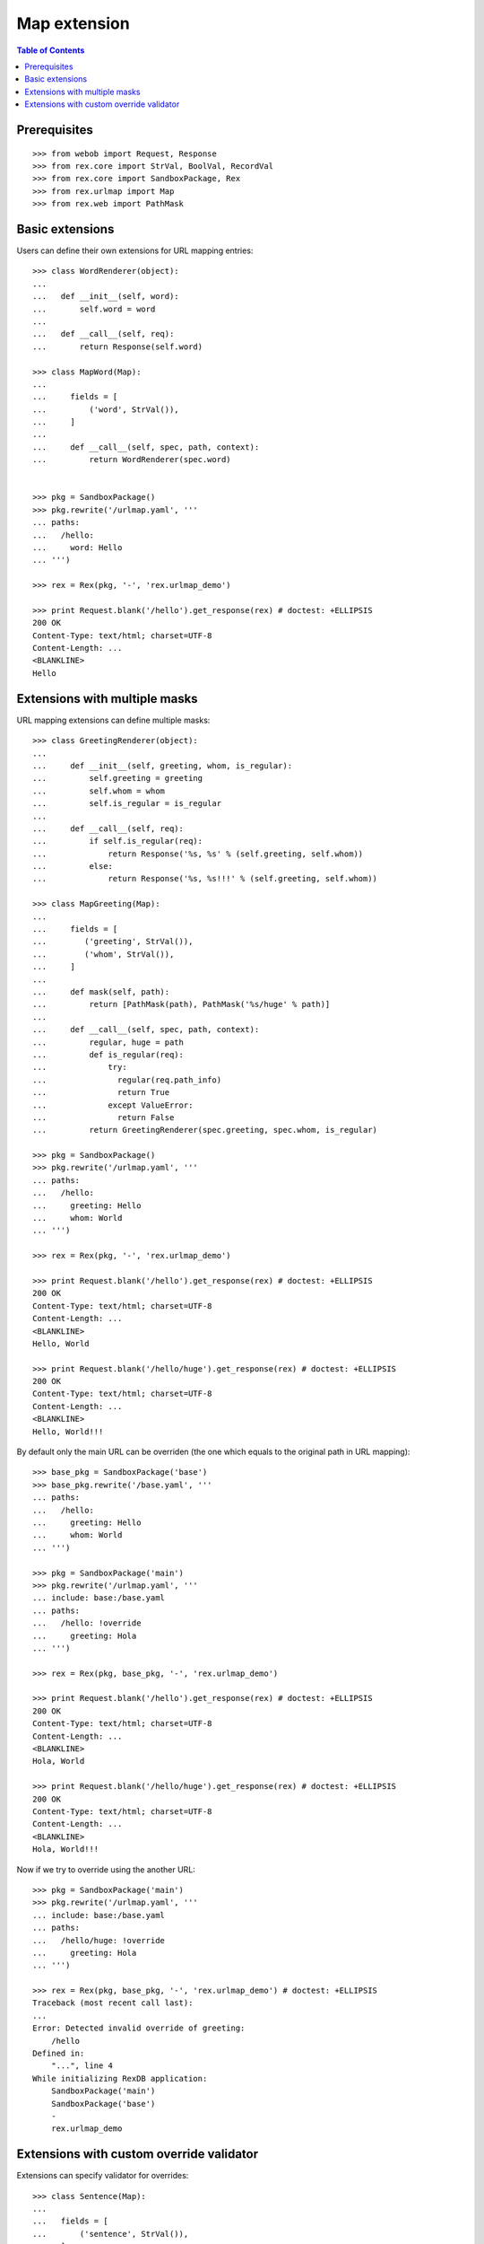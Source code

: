 *****************
  Map extension
*****************

.. contents:: Table of Contents

Prerequisites
-------------

::

  >>> from webob import Request, Response
  >>> from rex.core import StrVal, BoolVal, RecordVal
  >>> from rex.core import SandboxPackage, Rex
  >>> from rex.urlmap import Map
  >>> from rex.web import PathMask


Basic extensions
----------------

Users can define their own extensions for URL mapping entries::

  >>> class WordRenderer(object):
  ...
  ...   def __init__(self, word):
  ...       self.word = word
  ...
  ...   def __call__(self, req):
  ...       return Response(self.word)

  >>> class MapWord(Map):
  ...
  ...     fields = [
  ...         ('word', StrVal()),
  ...     ]
  ...
  ...     def __call__(self, spec, path, context):
  ...         return WordRenderer(spec.word)


  >>> pkg = SandboxPackage()
  >>> pkg.rewrite('/urlmap.yaml', '''
  ... paths:
  ...   /hello:
  ...     word: Hello
  ... ''')

  >>> rex = Rex(pkg, '-', 'rex.urlmap_demo')

  >>> print Request.blank('/hello').get_response(rex) # doctest: +ELLIPSIS
  200 OK
  Content-Type: text/html; charset=UTF-8
  Content-Length: ...
  <BLANKLINE>
  Hello

Extensions with multiple masks
------------------------------

URL mapping extensions can define multiple masks::

  >>> class GreetingRenderer(object):
  ...
  ...     def __init__(self, greeting, whom, is_regular):
  ...         self.greeting = greeting
  ...         self.whom = whom
  ...         self.is_regular = is_regular
  ...
  ...     def __call__(self, req):
  ...         if self.is_regular(req):
  ...             return Response('%s, %s' % (self.greeting, self.whom))
  ...         else:
  ...             return Response('%s, %s!!!' % (self.greeting, self.whom))

  >>> class MapGreeting(Map):
  ...
  ...     fields = [
  ...        ('greeting', StrVal()),
  ...        ('whom', StrVal()),
  ...     ]
  ...
  ...     def mask(self, path):
  ...         return [PathMask(path), PathMask('%s/huge' % path)]
  ...
  ...     def __call__(self, spec, path, context):
  ...         regular, huge = path
  ...         def is_regular(req):
  ...             try:
  ...               regular(req.path_info)
  ...               return True
  ...             except ValueError:
  ...               return False
  ...         return GreetingRenderer(spec.greeting, spec.whom, is_regular)

  >>> pkg = SandboxPackage()
  >>> pkg.rewrite('/urlmap.yaml', '''
  ... paths:
  ...   /hello:
  ...     greeting: Hello
  ...     whom: World
  ... ''')

  >>> rex = Rex(pkg, '-', 'rex.urlmap_demo')

  >>> print Request.blank('/hello').get_response(rex) # doctest: +ELLIPSIS
  200 OK
  Content-Type: text/html; charset=UTF-8
  Content-Length: ...
  <BLANKLINE>
  Hello, World

  >>> print Request.blank('/hello/huge').get_response(rex) # doctest: +ELLIPSIS
  200 OK
  Content-Type: text/html; charset=UTF-8
  Content-Length: ...
  <BLANKLINE>
  Hello, World!!!

By default only the main URL can be overriden (the one which equals to the
original path in URL mapping)::

  >>> base_pkg = SandboxPackage('base')
  >>> base_pkg.rewrite('/base.yaml', '''
  ... paths:
  ...   /hello:
  ...     greeting: Hello
  ...     whom: World
  ... ''')

  >>> pkg = SandboxPackage('main')
  >>> pkg.rewrite('/urlmap.yaml', '''
  ... include: base:/base.yaml
  ... paths:
  ...   /hello: !override
  ...     greeting: Hola
  ... ''')

  >>> rex = Rex(pkg, base_pkg, '-', 'rex.urlmap_demo')

  >>> print Request.blank('/hello').get_response(rex) # doctest: +ELLIPSIS
  200 OK
  Content-Type: text/html; charset=UTF-8
  Content-Length: ...
  <BLANKLINE>
  Hola, World

  >>> print Request.blank('/hello/huge').get_response(rex) # doctest: +ELLIPSIS
  200 OK
  Content-Type: text/html; charset=UTF-8
  Content-Length: ...
  <BLANKLINE>
  Hola, World!!!

Now if we try to override using the another URL::

  >>> pkg = SandboxPackage('main')
  >>> pkg.rewrite('/urlmap.yaml', '''
  ... include: base:/base.yaml
  ... paths:
  ...   /hello/huge: !override
  ...     greeting: Hola
  ... ''')

  >>> rex = Rex(pkg, base_pkg, '-', 'rex.urlmap_demo') # doctest: +ELLIPSIS
  Traceback (most recent call last):
  ...
  Error: Detected invalid override of greeting:
      /hello
  Defined in:
      "...", line 4
  While initializing RexDB application:
      SandboxPackage('main')
      SandboxPackage('base')
      -
      rex.urlmap_demo

Extensions with custom override validator
-----------------------------------------

Extensions can specify validator for overrides::

  >>> class Sentence(Map):
  ...
  ...   fields = [
  ...       ('sentence', StrVal()),
  ...   ]
  ...
  ...   validate_override = RecordVal(
  ...     ('important', BoolVal(), None)
  ...   )
  ...
  ...   def override(self, spec, override_spec):
  ...       if override_spec.important is None:
  ...         return spec
  ...       if override_spec.important:
  ...           return spec.__clone__(sentence=spec.sentence + '!!!')
  ...       elif spec.sentence.endswith('!!!'):
  ...           return spec.__clone__(sentence=spec.sentence[:-3])
  ...
  ...   def __call__(self, spec, path, context):
  ...       return WordRenderer(spec.sentence)

  >>> base_pkg = SandboxPackage('base')
  >>> base_pkg.rewrite('/base.yaml', '''
  ... paths:
  ...   /hello:
  ...     sentence: Hello, World
  ... ''')

  >>> pkg = SandboxPackage('main')
  >>> pkg.rewrite('/urlmap.yaml', '''
  ... include: base:/base.yaml
  ... paths:
  ...   /hello: !override
  ...     important: true
  ... ''')

  >>> rex = Rex(pkg, base_pkg, '-', 'rex.urlmap_demo')

  >>> print Request.blank('/hello').get_response(rex) # doctest: +ELLIPSIS
  200 OK
  Content-Type: text/html; charset=UTF-8
  Content-Length: ...
  <BLANKLINE>
  Hello, World!!!
